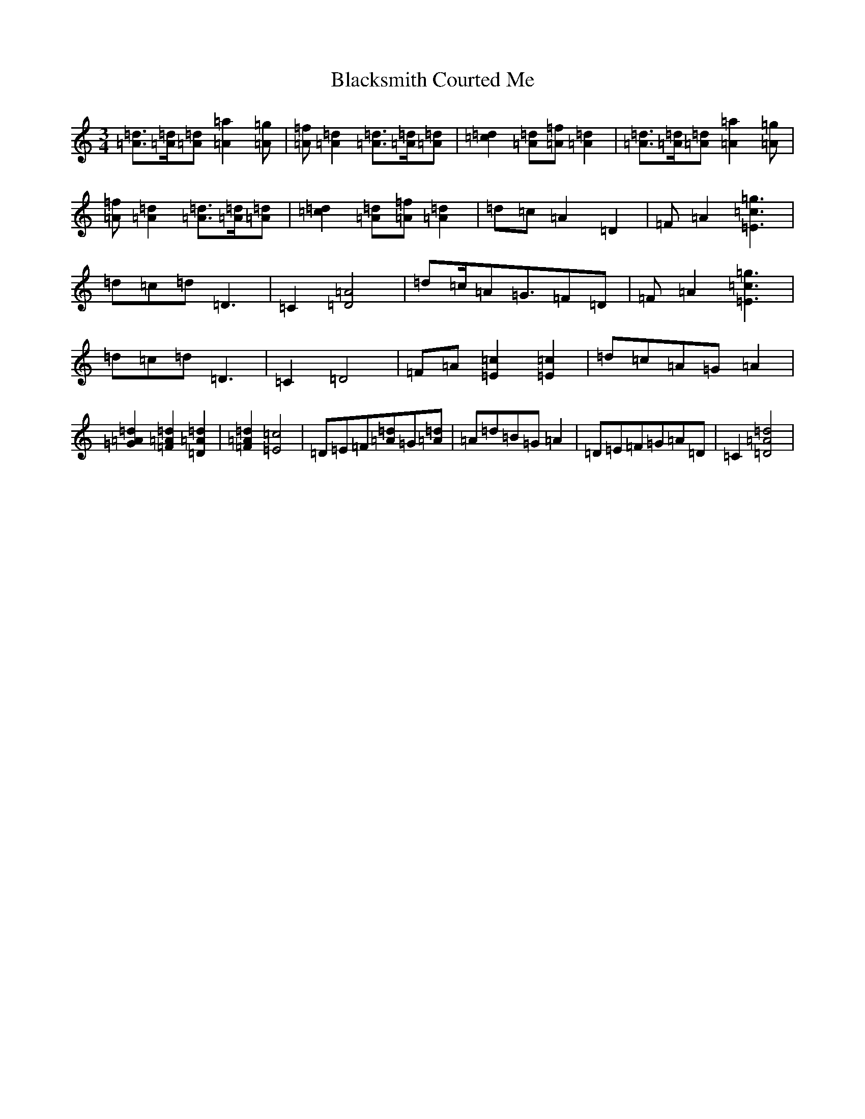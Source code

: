 X: 2016
T: Blacksmith Courted Me
S: https://thesession.org/tunes/10409#setting10409
R: waltz
M:3/4
L:1/8
K: C Major
[=d3/2=A3/2][=d/2=A/2][=d=A][=a2=A2][=g=A]|[=f=A][=d2=A2][=d3/2=A3/2][=d/2=A/2][=d=A]|[=d2=c2][=d=A][=f=A][=d2=A2]|[=d3/2=A3/2][=d/2=A/2][=d=A][=a2=A2][=g=A]|[=f=A][=d2=A2][=d3/2=A3/2][=d/2=A/2][=d=A]|[=d2=c2][=d=A][=f=A][=d2=A2]|=d=c=A2=D2|=F=A2[=g3=c3=E3]|=d=c=d=D3|=C2[=A4=D4]|=d=c/2=A=G3/2=F=D|=F=A2[=g3=c3=E3]|=d=c=d=D3|=C2=D4|=F=A[=c2=E2][=c2=E2]|=d=c=A=G=A2|[=d2=A2=G2][=d2=A2=F2][=d2=A2=D2]|[=d2=A2=F2][=c4=E4]|=D=E=F[=d=A]=G[=d=A]|=A=d=B=G=A2|=D=E=F=G=A=D|=C2[=d4=A4=D4]|